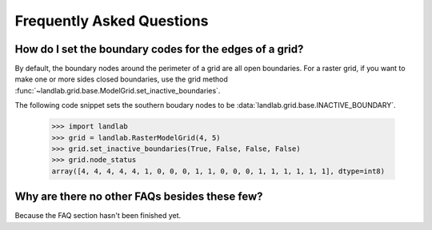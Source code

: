 Frequently Asked Questions
==========================

How do I set the boundary codes for the edges of a grid?
--------------------------------------------------------

By default, the boundary nodes around the perimeter of a grid are all
open boundaries. For a raster grid, if you want to make one or more sides
closed boundaries, use the grid method
:func:`~landlab.grid.base.ModelGrid.set_inactive_boundaries`.

The following code snippet sets the southern boudary nodes to be 
:data:`landlab.grid.base.INACTIVE_BOUNDARY`.

  >>> import landlab
  >>> grid = landlab.RasterModelGrid(4, 5)
  >>> grid.set_inactive_boundaries(True, False, False, False)
  >>> grid.node_status
  array([4, 4, 4, 4, 4, 1, 0, 0, 0, 1, 1, 0, 0, 0, 1, 1, 1, 1, 1, 1], dtype=int8)

.. seealso::

  :func:`~landlab.grid.base.ModelGrid.set_fixed_value_boundaries`,
  :func:`~landlab.grid.base.ModelGrid.set_nodata_nodes_to_inactive`


Why are there no other FAQs besides these few?
----------------------------------------------

Because the FAQ section hasn't been finished yet.
